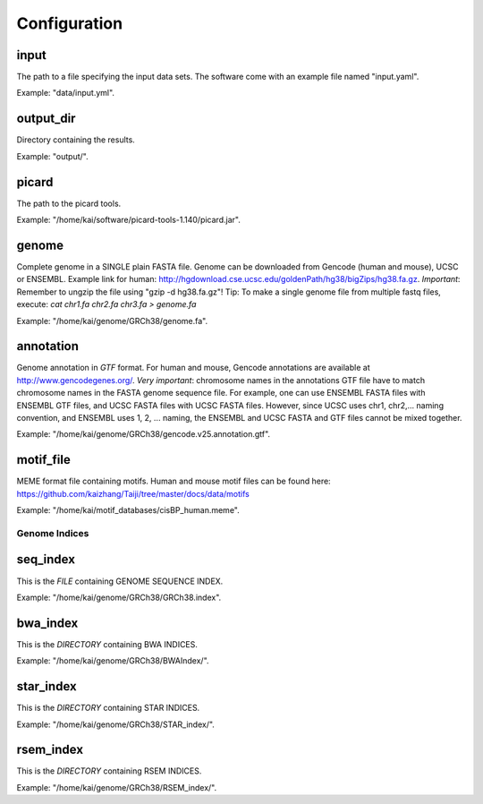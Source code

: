 Configuration
=============

input
^^^^^

The path to a file specifying the input data sets. The software come with
an example file named "input.yaml".

Example: "data/input.yml".

output_dir
^^^^^^^^^^

Directory containing the results.

Example: "output/".

picard
^^^^^^

The path to the picard tools.

Example: "/home/kai/software/picard-tools-1.140/picard.jar".


genome
^^^^^^

Complete genome in a SINGLE plain FASTA file. Genome can be downloaded from
Gencode (human and mouse), UCSC or ENSEMBL.
Example link for human:
http://hgdownload.cse.ucsc.edu/goldenPath/hg38/bigZips/hg38.fa.gz.
*Important*: Remember to ungzip the file using "gzip -d hg38.fa.gz"!
Tip: To make a single genome file from multiple fastq files, execute:
`cat chr1.fa chr2.fa chr3.fa > genome.fa`

Example: "/home/kai/genome/GRCh38/genome.fa".

annotation
^^^^^^^^^^

Genome annotation in *GTF* format. For human and mouse, Gencode annotations
are available at http://www.gencodegenes.org/.
*Very important*: chromosome names in the annotations GTF file have to match
chromosome names in the FASTA genome sequence file. For example, one can use
ENSEMBL FASTA files with ENSEMBL GTF files, and UCSC FASTA files with UCSC
FASTA files. However, since UCSC uses chr1, chr2,... naming convention,
and ENSEMBL uses 1, 2, ... naming, the ENSEMBL and UCSC FASTA and GTF files
cannot be mixed together.

Example: "/home/kai/genome/GRCh38/gencode.v25.annotation.gtf".

motif_file
^^^^^^^^^^

MEME format file containing motifs. Human and mouse motif files can be found
here: https://github.com/kaizhang/Taiji/tree/master/docs/data/motifs

Example: "/home/kai/motif_databases/cisBP_human.meme".


Genome Indices
--------------

.. note:
    You don't have to physically provide the following files. But you do need to
    specify the locations where these files will be *GENERATED AUTOMATICALLY WHEN
    FILES/DIRECTORIES DOES NOT EXIST*. If the specified directories or files
    already exist, the program will do nothing.
    If this is the first time you run the program, make sure delete existing
    files/directories first so indices can be generated properly.
    You only need to generate the indices once, *THEY CAN BE REUSED*.

seq_index
^^^^^^^^^

This is the *FILE* containing GENOME SEQUENCE INDEX.

Example: "/home/kai/genome/GRCh38/GRCh38.index".

bwa_index
^^^^^^^^^

This is the *DIRECTORY* containing BWA INDICES.

Example: "/home/kai/genome/GRCh38/BWAIndex/".

star_index
^^^^^^^^^^

This is the *DIRECTORY* containing STAR INDICES.

Example: "/home/kai/genome/GRCh38/STAR_index/".

rsem_index
^^^^^^^^^^

This is the *DIRECTORY* containing RSEM INDICES.

Example: "/home/kai/genome/GRCh38/RSEM_index/".
